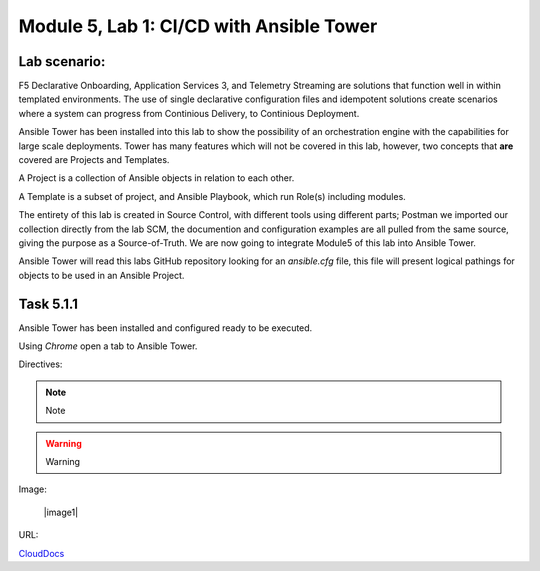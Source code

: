 Module |labmodule|\, Lab \ |labnum|\: CI/CD with Ansible Tower
==============================================================

Lab scenario:
~~~~~~~~~~~~~

F5 Declarative Onboarding, Application Services 3, and Telemetry Streaming are solutions that function well in within templated environments. The use of single declarative configuration files and idempotent solutions create scenarios where a system can progress from Continious Delivery, to Continious Deployment.

Ansible Tower has been installed into this lab to show the possibility of an orchestration engine with the capabilities for large scale deployments. Tower has many features which will not be covered in this lab, however, two concepts that **are** covered are Projects and Templates.

A Project is a collection of Ansible objects in relation to each other. 

A Template is a subset of project, and Ansible Playbook, which run Role(s) including modules.

The entirety of this lab is created in Source Control, with different tools using different parts; Postman we imported our collection directly from the lab SCM, the documention and configuration examples are all pulled from the same source, giving the purpose as a Source-of-Truth. We are now going to integrate Module5 of this lab into Ansible Tower.

Ansible Tower will read this labs GitHub repository looking for an `ansible.cfg` file, this file will present logical pathings for objects to be used in an Ansible Project.

Task |labmodule|\.\ |labnum|\.1
~~~~~~~~~~~~~~~~~~~~~~~~~~~~~~~

Ansible Tower has been installed and configured ready to be executed.

.. seealso:: Within the Postman Collection for this lab is the Ansible Tower configuration that was used. `Module 5 - CI/CD with Ansible Tower` was used to License and configure Tower objects.

  |image2|

Using `Chrome` open a tab to Ansible Tower.



Directives:

.. Note:: Note
.. Warning:: Warning
.. SeeAlso:: See Also

Image:

  |image1|

URL:

CloudDocs_

.. |labmodule| replace:: 5
.. |labnum| replace:: 1
.. |labdot| replace:: |labmodule|\ .\ |labnum|
.. |labund| replace:: |labmodule|\ _\ |labnum|
.. |labname| replace:: Lab\ |labdot|
.. |labnameund| replace:: Lab\ |labund|

.. |image2| image:: images/image2.png

.. _CloudDocs: https://clouddocs.f5.com